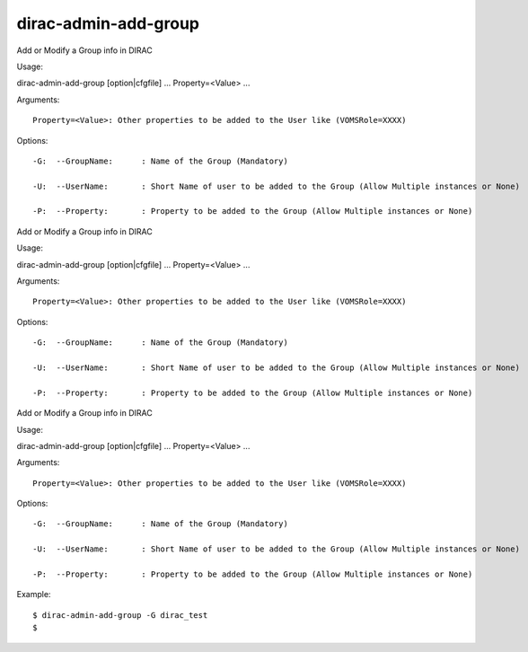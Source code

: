 ============================
dirac-admin-add-group
============================

Add or Modify a Group info in DIRAC

Usage::

dirac-admin-add-group [option|cfgfile] ... Property=<Value> ...

Arguments::

 Property=<Value>: Other properties to be added to the User like (VOMSRole=XXXX) 

 

Options::

  -G:  --GroupName:      : Name of the Group (Mandatory) 

  -U:  --UserName:       : Short Name of user to be added to the Group (Allow Multiple instances or None) 

  -P:  --Property:       : Property to be added to the Group (Allow Multiple instances or None) 

Add or Modify a Group info in DIRAC

Usage::

dirac-admin-add-group [option|cfgfile] ... Property=<Value> ...

Arguments::

 Property=<Value>: Other properties to be added to the User like (VOMSRole=XXXX) 

 

Options::

  -G:  --GroupName:      : Name of the Group (Mandatory) 

  -U:  --UserName:       : Short Name of user to be added to the Group (Allow Multiple instances or None) 

  -P:  --Property:       : Property to be added to the Group (Allow Multiple instances or None) 

Add or Modify a Group info in DIRAC

Usage::

dirac-admin-add-group [option|cfgfile] ... Property=<Value> ...

Arguments::

 Property=<Value>: Other properties to be added to the User like (VOMSRole=XXXX) 

 

Options::

  -G:  --GroupName:      : Name of the Group (Mandatory) 

  -U:  --UserName:       : Short Name of user to be added to the Group (Allow Multiple instances or None) 

  -P:  --Property:       : Property to be added to the Group (Allow Multiple instances or None) 

Example::

  $ dirac-admin-add-group -G dirac_test
  $

  
